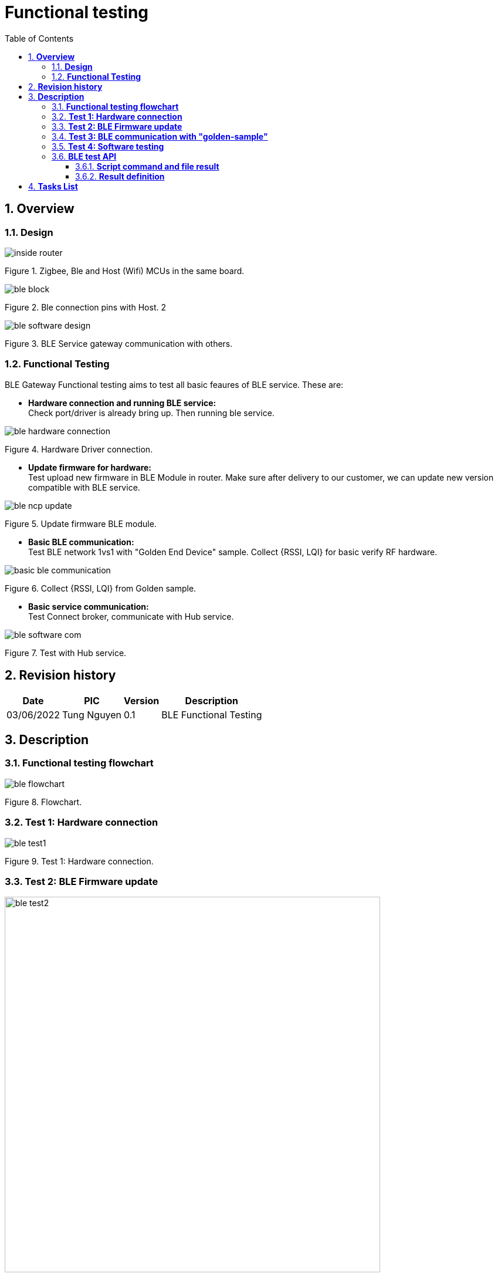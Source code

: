 :sectnumlevels: 5
:toclevels: 5
:sectnums:
:source-highlighter: coderay
:imagesdir: ../../assets/images

= *Functional testing*
:toc: left

:Date:      03/06/2022
:pic:       Tung Nguyen
:version:   0.1

== *Overview*

=== *Design*
image::functional_testing/inside_router.svg[align="center"]
[.text-center]
Figure {counter:figure}. Zigbee, Ble and Host (Wifi) MCUs in the same 
board.


image::functional_testing/ble_block.svg[align="center"]
[.text-center]
Figure {counter:figure}. Ble connection pins with Host.
2


image::functional_testing/ble_software_design.svg[align="center"]
[.text-center]
Figure {counter:figure}. BLE Service gateway communication with others.


=== *Functional Testing*

BLE Gateway Functional testing aims to test all basic feaures of BLE 
service. These are:




* *Hardware connection and running BLE service:* +
Check port/driver is already bring up. Then running ble service.

image::functional_testing/ble_hardware_connection.svg[align="center"]
[.text-center]
Figure {counter:figure}. Hardware Driver connection.


* *Update firmware for hardware:* +
Test upload new firmware in BLE Module in router. Make sure after delivery 
to our customer, we can update new version compatible with BLE service.

image::functional_testing/ble_ncp_update.svg[align="center"]
[.text-center]
Figure {counter:figure}. Update firmware BLE module.


* *Basic BLE communication:* +
Test BLE network 1vs1 with "Golden End Device" sample. Collect {RSSI, LQI} 
for basic verify RF hardware.

image::functional_testing/basic_ble_communication.svg[align="center"]
[.text-center]
Figure {counter:figure}. Collect {RSSI, LQI} from Golden sample.


* *Basic service communication:* +
Test Connect broker, communicate with Hub service. 

image::functional_testing/ble_software_com.svg[align="center"]
[.text-center]
Figure {counter:figure}. Test with Hub service.

== *Revision history*

[%autowidth.stretch]
[cols="1,1,1,3", options="header"]
|===
|*Date*
|*PIC*
|*Version*
|*Description*

|{Date}
|{pic}
|{version}
|BLE Functional Testing

|===

== *Description*

=== *Functional testing flowchart*

image::functional_testing/ble_flowchart.svg[align="center"]
[.text-center]
Figure {counter:figure}. Flowchart.

=== *Test 1: Hardware connection*

image::functional_testing/ble_test1.svg[align="center"]
[.text-center]
Figure {counter:figure}. Test 1: Hardware connection.



=== *Test 2: BLE Firmware update*

image::functional_testing/ble_test2.svg[align="center", 640]
[.text-center]
Figure {counter:figure}. Test 2: BLE Firmware update.

=== *Test 3: BLE communication with "golden-sample"*

image::functional_testing/ble_test3.svg[align="center", 640]
[.text-center]
Figure {counter:figure}. Test 3: Test with "golden-sample".

=== *Test 4: Software testing*

image::functional_testing/test4.svg[align="center", 640]
[.text-center]
Figure {counter:figure}. Test 4: Software testing.

=== *BLE test API*

==== *Script command and file result*

* *Script command: "sh /data/database/ble/functional_testing.sh"*

* *Filepath: /data/database/ble/functional_testing.json*
[source,json]
----
{
  "code": <int>,
  "message": <string>
}
----

==== *Result definition*
[%autowidth.stretch]
[cols="1,1,3", options="header"]
|===
|*ID*
|*Result*
|*Description*

|0
|ERR_CODE_SUCCESS
|All test case pass

|1
|ERR_CODE_UART_DRIVER_FAIL
|Driver uart down

|2
|ERR_CODE_RUN_SERVICE_FAIL
|Ble Service segmentation; +
Hardware PCB fail

|3
|ERR_CODE_SERIAL_COMMUNICATION_FAIL
|NCP firmeware segmentation


|4
|ERR_CODE_RUN_NCP_UPDATE_FAIL
|NCP update application segmentation

|5
|ERR_CODE_NCP_UPDATE_FIMRWARE_FAIL
|Hardware bootloader pin fail; +
Bootloader firmware segmentation

|6
|ERR_CODE_COMM_GOLDEN_SAMPLE_FAIL
|RF fail

|7
|ERR_CODE_RF_FAIL
|RF fail

|8
|ERR_CODE_MQTT_FAIL
|MQTT connection fail;
MQTT Broker not started

|9
|ERR_CODE_COMM_HUB_SERVICE_FAIL
|BLE service segmentation;
Hub service not started

|===

== *Tasks List*


[%interactive]

* [ ] NCP firmware image (2 versions).
* [ ] Bootloader XMODEM firmware image (Need research more this bootloader 
firmware).
* [ ] Basic BLE service application has features: request/reply ncp info, "golden-sample" testing and collecting {RSSI, LQI}, MQTT connect, Hub 
communication.
* [ ] "Golden-sample" firmware image.
* [ ] NCP update application.
* [ ] Test this functional testing.